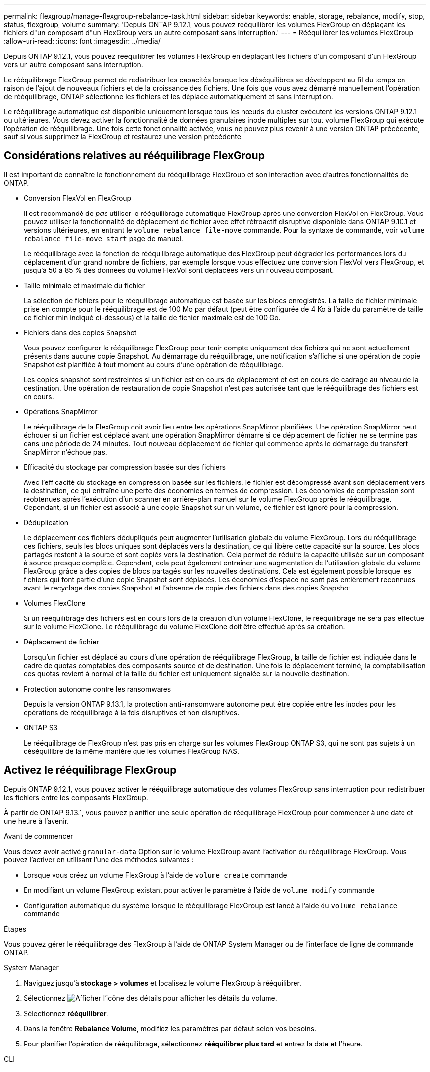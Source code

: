 ---
permalink: flexgroup/manage-flexgroup-rebalance-task.html 
sidebar: sidebar 
keywords: enable, storage, rebalance, modify, stop, status, flexgroup, volume 
summary: 'Depuis ONTAP 9.12.1, vous pouvez rééquilibrer les volumes FlexGroup en déplaçant les fichiers d"un composant d"un FlexGroup vers un autre composant sans interruption.' 
---
= Rééquilibrer les volumes FlexGroup
:allow-uri-read: 
:icons: font
:imagesdir: ../media/


[role="lead"]
Depuis ONTAP 9.12.1, vous pouvez rééquilibrer les volumes FlexGroup en déplaçant les fichiers d'un composant d'un FlexGroup vers un autre composant sans interruption.

Le rééquilibrage FlexGroup permet de redistribuer les capacités lorsque les déséquilibres se développent au fil du temps en raison de l'ajout de nouveaux fichiers et de la croissance des fichiers. Une fois que vous avez démarré manuellement l'opération de rééquilibrage, ONTAP sélectionne les fichiers et les déplace automatiquement et sans interruption.

Le rééquilibrage automatique est disponible uniquement lorsque tous les nœuds du cluster exécutent les versions ONTAP 9.12.1 ou ultérieures. Vous devez activer la fonctionnalité de données granulaires inode multiples sur tout volume FlexGroup qui exécute l'opération de rééquilibrage.  Une fois cette fonctionnalité activée, vous ne pouvez plus revenir à une version ONTAP précédente, sauf si vous supprimez la FlexGroup et restaurez une version précédente.



== Considérations relatives au rééquilibrage FlexGroup

Il est important de connaître le fonctionnement du rééquilibrage FlexGroup et son interaction avec d'autres fonctionnalités de ONTAP.

* Conversion FlexVol en FlexGroup
+
Il est recommandé de _pas_ utiliser le rééquilibrage automatique FlexGroup après une conversion FlexVol en FlexGroup. Vous pouvez utiliser la fonctionnalité de déplacement de fichier avec effet rétroactif disruptive disponible dans ONTAP 9.10.1 et versions ultérieures, en entrant le `volume rebalance file-move` commande. Pour la syntaxe de commande, voir `volume rebalance file-move start` page de manuel.

+
Le rééquilibrage avec la fonction de rééquilibrage automatique des FlexGroup peut dégrader les performances lors du déplacement d'un grand nombre de fichiers, par exemple lorsque vous effectuez une conversion FlexVol vers FlexGroup, et jusqu'à 50 à 85 % des données du volume FlexVol sont déplacées vers un nouveau composant.

* Taille minimale et maximale du fichier
+
La sélection de fichiers pour le rééquilibrage automatique est basée sur les blocs enregistrés.  La taille de fichier minimale prise en compte pour le rééquilibrage est de 100 Mo par défaut (peut être configurée de 4 Ko à l'aide du paramètre de taille de fichier min indiqué ci-dessous) et la taille de fichier maximale est de 100 Go.

* Fichiers dans des copies Snapshot
+
Vous pouvez configurer le rééquilibrage FlexGroup pour tenir compte uniquement des fichiers qui ne sont actuellement présents dans aucune copie Snapshot.  Au démarrage du rééquilibrage, une notification s'affiche si une opération de copie Snapshot est planifiée à tout moment au cours d'une opération de rééquilibrage.

+
Les copies snapshot sont restreintes si un fichier est en cours de déplacement et est en cours de cadrage au niveau de la destination.  Une opération de restauration de copie Snapshot n'est pas autorisée tant que le rééquilibrage des fichiers est en cours.

* Opérations SnapMirror
+
Le rééquilibrage de la FlexGroup doit avoir lieu entre les opérations SnapMirror planifiées. Une opération SnapMirror peut échouer si un fichier est déplacé avant une opération SnapMirror démarre si ce déplacement de fichier ne se termine pas dans une période de 24 minutes.  Tout nouveau déplacement de fichier qui commence après le démarrage du transfert SnapMirror n'échoue pas.

* Efficacité du stockage par compression basée sur des fichiers
+
Avec l'efficacité du stockage en compression basée sur les fichiers, le fichier est décompressé avant son déplacement vers la destination, ce qui entraîne une perte des économies en termes de compression. Les économies de compression sont reobtenues après l'exécution d'un scanner en arrière-plan manuel sur le volume FlexGroup après le rééquilibrage.  Cependant, si un fichier est associé à une copie Snapshot sur un volume, ce fichier est ignoré pour la compression.

* Déduplication
+
Le déplacement des fichiers dédupliqués peut augmenter l'utilisation globale du volume FlexGroup. Lors du rééquilibrage des fichiers, seuls les blocs uniques sont déplacés vers la destination, ce qui libère cette capacité sur la source.  Les blocs partagés restent à la source et sont copiés vers la destination.  Cela permet de réduire la capacité utilisée sur un composant à source presque complète. Cependant, cela peut également entraîner une augmentation de l'utilisation globale du volume FlexGroup grâce à des copies de blocs partagés sur les nouvelles destinations.  Cela est également possible lorsque les fichiers qui font partie d'une copie Snapshot sont déplacés. Les économies d'espace ne sont pas entièrement reconnues avant le recyclage des copies Snapshot et l'absence de copie des fichiers dans des copies Snapshot.

* Volumes FlexClone
+
Si un rééquilibrage des fichiers est en cours lors de la création d'un volume FlexClone, le rééquilibrage ne sera pas effectué sur le volume FlexClone. Le rééquilibrage du volume FlexClone doit être effectué après sa création.

* Déplacement de fichier
+
Lorsqu'un fichier est déplacé au cours d'une opération de rééquilibrage FlexGroup, la taille de fichier est indiquée dans le cadre de quotas comptables des composants source et de destination.  Une fois le déplacement terminé, la comptabilisation des quotas revient à normal et la taille du fichier est uniquement signalée sur la nouvelle destination.

* Protection autonome contre les ransomwares
+
Depuis la version ONTAP 9.13.1, la protection anti-ransomware autonome peut être copiée entre les inodes pour les opérations de rééquilibrage à la fois disruptives et non disruptives.

* ONTAP S3
+
Le rééquilibrage de FlexGroup n'est pas pris en charge sur les volumes FlexGroup ONTAP S3, qui ne sont pas sujets à un déséquilibre de la même manière que les volumes FlexGroup NAS.





== Activez le rééquilibrage FlexGroup

Depuis ONTAP 9.12.1, vous pouvez activer le rééquilibrage automatique des volumes FlexGroup sans interruption pour redistribuer les fichiers entre les composants FlexGroup.

À partir de ONTAP 9.13.1, vous pouvez planifier une seule opération de rééquilibrage FlexGroup pour commencer à une date et une heure à l'avenir.

.Avant de commencer
Vous devez avoir activé `granular-data` Option sur le volume FlexGroup avant l'activation du rééquilibrage FlexGroup. Vous pouvez l'activer en utilisant l'une des méthodes suivantes :

* Lorsque vous créez un volume FlexGroup à l'aide de `volume create` commande
* En modifiant un volume FlexGroup existant pour activer le paramètre à l'aide de `volume modify` commande
* Configuration automatique du système lorsque le rééquilibrage FlexGroup est lancé à l'aide du `volume rebalance` commande


.Étapes
Vous pouvez gérer le rééquilibrage des FlexGroup à l'aide de ONTAP System Manager ou de l'interface de ligne de commande ONTAP.

[role="tabbed-block"]
====
.System Manager
--
. Naviguez jusqu'à *stockage > volumes* et localisez le volume FlexGroup à rééquilibrer.
. Sélectionnez image:icon_dropdown_arrow.gif["Afficher l'icône des détails"] pour afficher les détails du volume.
. Sélectionnez *rééquilibrer*.
. Dans la fenêtre *Rebalance Volume*, modifiez les paramètres par défaut selon vos besoins.
. Pour planifier l'opération de rééquilibrage, sélectionnez *rééquilibrer plus tard* et entrez la date et l'heure.


--
.CLI
--
. Démarrer le rééquilibrage automatique : `volume rebalance start -vserver _SVM_name_ -volume _volume_name_`
+
Vous pouvez également spécifier les options suivantes :

+
[[-max-runtime] <time interval>] exécution maximale

+
[-max-Threshold <percent>] seuil de déséquilibre maximum par constituant

+
[-<percent>-seuil-min] Seuil de déséquilibre minimal par composant

+
[-max-file-Moves <integer>] nombre maximal de déplacements simultanés de fichiers par composant

+
[-min-file-size {<integer>[KB|MB|GB|TB|PB]}] taille minimale du fichier

+
[-START-Time <mm/dd/yyyy-00:00:00>] Date et heure de début du rééquilibrage de la planification

+
[-exclude-snapshots {true|false}] exclure les fichiers bloqués dans les copies Snapshot

+
Exemple :

+
[listing]
----
volume rebalance start -vserver vs0 -volume fg1
----


--
====


== Modifier les configurations FlexGroup rééquilibrées

Vous pouvez modifier une configuration de rééquilibrage FlexGroup pour mettre à jour le seuil de déséquilibre, la quantité de fichiers simultanés ayant la taille minimale, l'exécution maximale et pour inclure ou exclure des copies Snapshot. Des options pour modifier votre calendrier de rééquilibrage FlexGroup sont disponibles à partir de ONTAP 9.13.1.

[role="tabbed-block"]
====
.System Manager
--
. Naviguez jusqu'à *stockage > volumes* et localisez le volume FlexGroup à rééquilibrer.
. Sélectionnez image:icon_dropdown_arrow.gif["Afficher l'icône des détails"] pour afficher les détails du volume.
. Sélectionnez *rééquilibrer*.
. Dans la fenêtre *Rebalance Volume*, modifiez les paramètres par défaut selon vos besoins.


--
.CLI
--
. Modifier le rééquilibrage automatique : `volume rebalance modify -vserver _SVM_name_ -volume _volume_name_`
+
Vous pouvez spécifier une ou plusieurs des options suivantes :

+
[[-max-runtime] <time interval>] exécution maximale

+
[-max-Threshold <percent>] seuil de déséquilibre maximum par constituant

+
[-<percent>-seuil-min] Seuil de déséquilibre minimal par composant

+
[-max-file-Moves <integer>] nombre maximal de déplacements simultanés de fichiers par composant

+
[-min-file-size {<integer>[KB|MB|GB|TB|PB]}] taille minimale du fichier

+
[-START-Time <mm/dd/yyyy-00:00:00>] Date et heure de début du rééquilibrage de la planification

+
[-exclude-snapshots {true|false}] exclure les fichiers bloqués dans les copies Snapshot



--
====


== Arrêter le rééquilibrage FlexGroup

Une fois le rééquilibrage FlexGroup activé ou planifié, vous pouvez l'arrêter à tout moment.

[role="tabbed-block"]
====
.System Manager
--
. Accédez à *stockage > volumes* et recherchez le volume FlexGroup.
. Sélectionnez image:icon_dropdown_arrow.gif["Afficher l'icône des détails"] pour afficher les détails du volume.
. Sélectionnez *Arrêter le rééquilibrage*.


--
.CLI
--
. Arrêter le rééquilibrage FlexGroup : `volume rebalance stop -vserver _SVM_name_ -volume _volume_name_`


--
====


== Afficher l'état de rééquilibrage FlexGroup

Vous pouvez afficher le statut d'une opération FlexGroup Rerééquilibrage, la configuration FlexGroup Rerééquilibrage, le temps d'opération Rerééquilibrage et les détails de l'instance de rééquilibrage.

[role="tabbed-block"]
====
.System Manager
--
. Accédez à *stockage > volumes* et recherchez le volume FlexGroup.
. Sélectionnez image:icon_dropdown_arrow.gif["Afficher l'icône des détails"] Pour afficher les détails de FlexGroup.
. *Statut solde FlexGroup* s'affiche en bas du volet de détails.
. Pour afficher des informations sur la dernière opération de rééquilibrage, sélectionnez *Etat du dernier rééquilibrage de volume*.


--
.CLI
--
. Afficher le statut d'une opération de rééquilibrage FlexGroup : `volume rebalance show`
+
Exemple d'état de rééquilibrage :

+
[listing]
----
> volume rebalance show
Vserver: vs0
                                                        Target     Imbalance
Volume       State                  Total      Used     Used       Size     %
------------ ------------------ --------- --------- --------- --------- -----
fg1          idle                     4GB   115.3MB         -       8KB    0%
----
+
Exemple de détails de configuration du rééquilibrage :

+
[listing]
----
> volume rebalance show -config
Vserver: vs0
                    Max            Threshold         Max          Min          Exclude
Volume              Runtime        Min     Max       File Moves   File Size    Snapshot
---------------     ------------   -----   -----     ----------   ---------    ---------
fg1                 6h0m0s         5%      20%          25          4KB          true
----
+
Exemple de détails de l'heure de rééquilibrage :

+
[listing]
----
> volume rebalance show -time
Vserver: vs0
Volume               Start Time                    Runtime        Max Runtime
----------------     -------------------------     -----------    -----------
fg1                  Wed Jul 20 16:06:11 2022      0h1m16s        6h0m0s
----
+
Exemple de détails d'instance de rééquilibrage :

+
[listing]
----
    > volume rebalance show -instance
    Vserver Name: vs0
    Volume Name: fg1
    Is Constituent: false
    Rebalance State: idle
    Rebalance Notice Messages: -
    Total Size: 4GB
    AFS Used Size: 115.3MB
    Constituent Target Used Size: -
    Imbalance Size: 8KB
    Imbalance Percentage: 0%
    Moved Data Size: -
    Maximum Constituent Imbalance Percentage: 1%
    Rebalance Start Time: Wed Jul 20 16:06:11 2022
    Rebalance Stop Time: -
    Rebalance Runtime: 0h1m32s
    Rebalance Maximum Runtime: 6h0m0s
    Maximum Imbalance Threshold per Constituent: 20%
    Minimum Imbalance Threshold per Constituent: 5%
    Maximum Concurrent File Moves per Constituent: 25
    Minimum File Size: 4KB
    Exclude Files Stuck in Snapshot Copies: true
----


--
====